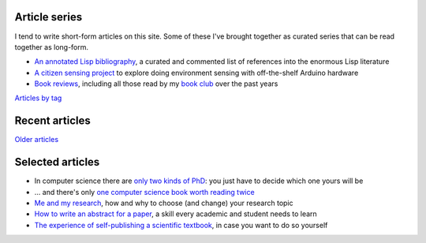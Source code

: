 Article series
==============

I tend to write short-form articles on this site. Some of these I've
brought together as curated series that can be read together as
long-form.

- `An annotated Lisp bibliography
  <link:/development/annotated-lisp-bibliography/>`_, a curated and
  commented list of references into the enormous Lisp literature
- `A citizen sensing project
  <link:/development/projects/citizen-sensing>`_ to explore doing
  environment sensing with off-the-shelf Arduino hardware
- `Book reviews <link:/categories/books/>`_, including all those read
  by my `book club <link:/categories/bonanza/>`_ over the past years

`Articles by tag <link:/categories/>`_


Recent articles
===============

.. post-list::
   :type: posts
   :stop: 5

`Older articles <link:/archive.html>`_


Selected articles
=================

- In computer science there are `only two kinds of PhD
  <link:/2013/01/19/hypothetical-adventures-chosen-field/>`_: you just
  have to decide which one yours will be
- ... and there's only `one computer science book worth reading twice
  <link:/2010/05/14/cs-book-worth-reading-twice/>`_
- `Me and my research <link:/2022/11/28/me-and-my-research/>`_, how
  and why to choose (and change) your research topic
- `How to write an abstract for a paper <link:/2020/08/06/how-to-write-an-abstract>`_,
  a skill every academic and student needs to learn
- `The experience of self-publishing a scientific textbook <link:/2020/07/22/self-publishing/>`_,
  in case you want to do so yourself
